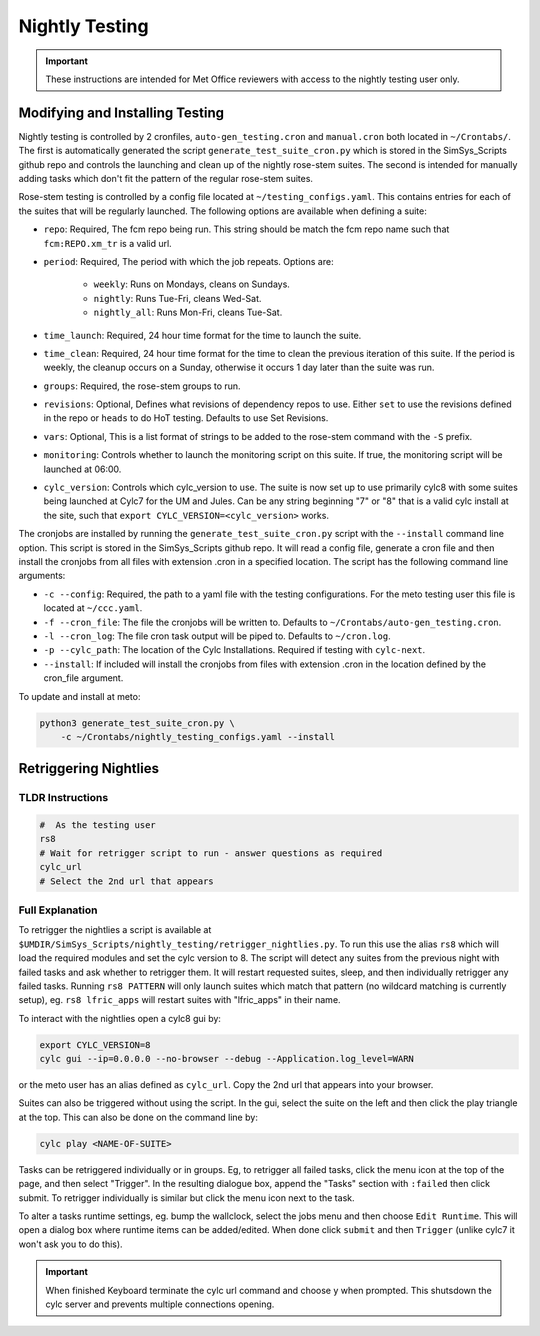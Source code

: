 .. _nightlytesting:

Nightly Testing
===============

.. important::

    These instructions are intended for Met Office reviewers with access to the
    nightly testing user only.

Modifying and Installing Testing
--------------------------------

Nightly testing is controlled by 2 cronfiles, ``auto-gen_testing.cron`` and
``manual.cron`` both located in ``~/Crontabs/``. The first is automatically
generated the script ``generate_test_suite_cron.py`` which is stored in the
SimSys_Scripts github repo and controls the launching and clean up of the
nightly rose-stem suites. The second is intended for manually adding tasks
which don't fit the pattern of the regular rose-stem suites.

Rose-stem testing is controlled by a config file located at
``~/testing_configs.yaml``. This contains entries for each of the suites that
will be regularly launched. The following options are available when defining
a suite:

* ``repo``: Required, The fcm repo being run. This string should be match the
  fcm repo name such that ``fcm:REPO.xm_tr`` is a valid url.

* ``period``: Required, The period with which the job repeats. Options are:

    * ``weekly``: Runs on Mondays, cleans on Sundays.
    * ``nightly``: Runs Tue-Fri, cleans Wed-Sat.
    * ``nightly_all``: Runs Mon-Fri, cleans Tue-Sat.

* ``time_launch``: Required, 24 hour time format for the time to launch the
  suite.

* ``time_clean``: Required, 24 hour time format for the time to clean the
  previous iteration of this suite. If the period is weekly, the cleanup
  occurs on a Sunday, otherwise it occurs 1 day later than the suite was run.

* ``groups``: Required, the rose-stem groups to run.

* ``revisions``: Optional, Defines what revisions of dependency repos to use.
  Either ``set`` to use the revisions defined in the repo or ``heads`` to do
  HoT testing. Defaults to use Set Revisions.

* ``vars``: Optional, This is a list format of strings to be added to the
  rose-stem command with the ``-S`` prefix.

* ``monitoring``: Controls whether to launch the monitoring script on this
  suite. If true, the monitoring script will be launched at 06:00.

* ``cylc_version``: Controls which cylc_version to use. The suite is now set up
  to use primarily cylc8 with some suites being launched at Cylc7 for the UM
  and Jules. Can be any string beginning "7" or "8" that is a valid cylc
  install at the site, such that ``export CYLC_VERSION=<cylc_version>``
  works.

The cronjobs are installed by running the ``generate_test_suite_cron.py``
script with the ``--install`` command line option. This script is stored in
the SimSys_Scripts github repo. It will read a config file, generate a cron
file and then install the cronjobs from all files with extension .cron in a
specified location. The script has the following command line arguments:

* ``-c --config``: Required, the path to a yaml file with the testing
  configurations. For the meto testing user this file is located at
  ``~/ccc.yaml``.

* ``-f --cron_file``: The file the cronjobs will be written to. Defaults to
  ``~/Crontabs/auto-gen_testing.cron``.

* ``-l --cron_log``: The file cron task output will be piped to. Defaults to
  ``~/cron.log``.

* ``-p --cylc_path``: The location of the Cylc Installations. Required if
  testing with ``cylc-next``.

* ``--install``: If included will install the cronjobs from files with
  extension .cron in the location defined by the cron_file argument.

To update and install at meto:

.. code-block:: shell

    python3 generate_test_suite_cron.py \
        -c ~/Crontabs/nightly_testing_configs.yaml --install

Retriggering Nightlies
----------------------

TLDR Instructions
^^^^^^^^^^^^^^^^^

.. code-block:: shell

    #  As the testing user
    rs8
    # Wait for retrigger script to run - answer questions as required
    cylc_url
    # Select the 2nd url that appears

Full Explanation
^^^^^^^^^^^^^^^^

To retrigger the nightlies a script is available at
``$UMDIR/SimSys_Scripts/nightly_testing/retrigger_nightlies.py``. To run this
use the alias ``rs8`` which will load the required modules and set the cylc
version to 8. The script will detect any suites from the previous night with
failed tasks and ask whether to retrigger them. It will restart requested
suites, sleep, and then individually retrigger any failed tasks. Running ``rs8
PATTERN`` will only launch suites which match that pattern (no wildcard
matching is currently setup), eg. ``rs8 lfric_apps`` will restart suites
with "lfric_apps" in their name.

To interact with the nightlies open a cylc8 gui by:

.. code-block:: shell

    export CYLC_VERSION=8
    cylc gui --ip=0.0.0.0 --no-browser --debug --Application.log_level=WARN

or the meto user has an alias defined as ``cylc_url``. Copy the 2nd url that
appears into your browser.

Suites can also be triggered without using the script. In the gui, select the
suite on the left and then click the play triangle at the top. This can also
be done on the command line by:

.. code-block:: shell

    cylc play <NAME-OF-SUITE>


Tasks can be retriggered individually or in groups. Eg, to retrigger all failed
tasks, click the menu icon at the top of the page, and then select "Trigger".
In the resulting dialogue box, append the "Tasks" section with ``:failed``
then click submit. To retrigger individually is similar but click the menu
icon next to the task.

To alter a tasks runtime settings, eg. bump the wallclock, select the jobs menu
and then choose ``Edit Runtime``. This will open a dialog box where runtime
items can be added/edited. When done click ``submit`` and then ``Trigger``
(unlike cylc7 it won't ask you to do this).

.. important::

    When finished Keyboard terminate the cylc url command and choose y when
    prompted. This shutsdown the cylc server and prevents multiple connections
    opening.

